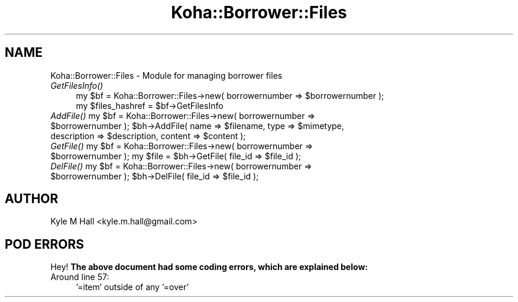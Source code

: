 .\" Automatically generated by Pod::Man 2.25 (Pod::Simple 3.16)
.\"
.\" Standard preamble:
.\" ========================================================================
.de Sp \" Vertical space (when we can't use .PP)
.if t .sp .5v
.if n .sp
..
.de Vb \" Begin verbatim text
.ft CW
.nf
.ne \\$1
..
.de Ve \" End verbatim text
.ft R
.fi
..
.\" Set up some character translations and predefined strings.  \*(-- will
.\" give an unbreakable dash, \*(PI will give pi, \*(L" will give a left
.\" double quote, and \*(R" will give a right double quote.  \*(C+ will
.\" give a nicer C++.  Capital omega is used to do unbreakable dashes and
.\" therefore won't be available.  \*(C` and \*(C' expand to `' in nroff,
.\" nothing in troff, for use with C<>.
.tr \(*W-
.ds C+ C\v'-.1v'\h'-1p'\s-2+\h'-1p'+\s0\v'.1v'\h'-1p'
.ie n \{\
.    ds -- \(*W-
.    ds PI pi
.    if (\n(.H=4u)&(1m=24u) .ds -- \(*W\h'-12u'\(*W\h'-12u'-\" diablo 10 pitch
.    if (\n(.H=4u)&(1m=20u) .ds -- \(*W\h'-12u'\(*W\h'-8u'-\"  diablo 12 pitch
.    ds L" ""
.    ds R" ""
.    ds C` ""
.    ds C' ""
'br\}
.el\{\
.    ds -- \|\(em\|
.    ds PI \(*p
.    ds L" ``
.    ds R" ''
'br\}
.\"
.\" Escape single quotes in literal strings from groff's Unicode transform.
.ie \n(.g .ds Aq \(aq
.el       .ds Aq '
.\"
.\" If the F register is turned on, we'll generate index entries on stderr for
.\" titles (.TH), headers (.SH), subsections (.SS), items (.Ip), and index
.\" entries marked with X<> in POD.  Of course, you'll have to process the
.\" output yourself in some meaningful fashion.
.ie \nF \{\
.    de IX
.    tm Index:\\$1\t\\n%\t"\\$2"
..
.    nr % 0
.    rr F
.\}
.el \{\
.    de IX
..
.\}
.\"
.\" Accent mark definitions (@(#)ms.acc 1.5 88/02/08 SMI; from UCB 4.2).
.\" Fear.  Run.  Save yourself.  No user-serviceable parts.
.    \" fudge factors for nroff and troff
.if n \{\
.    ds #H 0
.    ds #V .8m
.    ds #F .3m
.    ds #[ \f1
.    ds #] \fP
.\}
.if t \{\
.    ds #H ((1u-(\\\\n(.fu%2u))*.13m)
.    ds #V .6m
.    ds #F 0
.    ds #[ \&
.    ds #] \&
.\}
.    \" simple accents for nroff and troff
.if n \{\
.    ds ' \&
.    ds ` \&
.    ds ^ \&
.    ds , \&
.    ds ~ ~
.    ds /
.\}
.if t \{\
.    ds ' \\k:\h'-(\\n(.wu*8/10-\*(#H)'\'\h"|\\n:u"
.    ds ` \\k:\h'-(\\n(.wu*8/10-\*(#H)'\`\h'|\\n:u'
.    ds ^ \\k:\h'-(\\n(.wu*10/11-\*(#H)'^\h'|\\n:u'
.    ds , \\k:\h'-(\\n(.wu*8/10)',\h'|\\n:u'
.    ds ~ \\k:\h'-(\\n(.wu-\*(#H-.1m)'~\h'|\\n:u'
.    ds / \\k:\h'-(\\n(.wu*8/10-\*(#H)'\z\(sl\h'|\\n:u'
.\}
.    \" troff and (daisy-wheel) nroff accents
.ds : \\k:\h'-(\\n(.wu*8/10-\*(#H+.1m+\*(#F)'\v'-\*(#V'\z.\h'.2m+\*(#F'.\h'|\\n:u'\v'\*(#V'
.ds 8 \h'\*(#H'\(*b\h'-\*(#H'
.ds o \\k:\h'-(\\n(.wu+\w'\(de'u-\*(#H)/2u'\v'-.3n'\*(#[\z\(de\v'.3n'\h'|\\n:u'\*(#]
.ds d- \h'\*(#H'\(pd\h'-\w'~'u'\v'-.25m'\f2\(hy\fP\v'.25m'\h'-\*(#H'
.ds D- D\\k:\h'-\w'D'u'\v'-.11m'\z\(hy\v'.11m'\h'|\\n:u'
.ds th \*(#[\v'.3m'\s+1I\s-1\v'-.3m'\h'-(\w'I'u*2/3)'\s-1o\s+1\*(#]
.ds Th \*(#[\s+2I\s-2\h'-\w'I'u*3/5'\v'-.3m'o\v'.3m'\*(#]
.ds ae a\h'-(\w'a'u*4/10)'e
.ds Ae A\h'-(\w'A'u*4/10)'E
.    \" corrections for vroff
.if v .ds ~ \\k:\h'-(\\n(.wu*9/10-\*(#H)'\s-2\u~\d\s+2\h'|\\n:u'
.if v .ds ^ \\k:\h'-(\\n(.wu*10/11-\*(#H)'\v'-.4m'^\v'.4m'\h'|\\n:u'
.    \" for low resolution devices (crt and lpr)
.if \n(.H>23 .if \n(.V>19 \
\{\
.    ds : e
.    ds 8 ss
.    ds o a
.    ds d- d\h'-1'\(ga
.    ds D- D\h'-1'\(hy
.    ds th \o'bp'
.    ds Th \o'LP'
.    ds ae ae
.    ds Ae AE
.\}
.rm #[ #] #H #V #F C
.\" ========================================================================
.\"
.IX Title "Koha::Borrower::Files 3pm"
.TH Koha::Borrower::Files 3pm "2012-07-03" "perl v5.14.2" "User Contributed Perl Documentation"
.\" For nroff, turn off justification.  Always turn off hyphenation; it makes
.\" way too many mistakes in technical documents.
.if n .ad l
.nh
.SH "NAME"
Koha::Borrower::Files \- Module for managing borrower files
.IP "\fIGetFilesInfo()\fR" 4
.IX Item "GetFilesInfo()"
.Vb 2
\&    my $bf = Koha::Borrower::Files\->new( borrowernumber => $borrowernumber );
\&    my $files_hashref = $bf\->GetFilesInfo
.Ve
.ie n .IP "\fIAddFile()\fR my $bf = Koha::Borrower::Files\->new( borrowernumber => $borrowernumber ); $bh\->AddFile( name => $filename, type => $mimetype, description => $description, content => $content );" 4
.el .IP "\fIAddFile()\fR my \f(CW$bf\fR = Koha::Borrower::Files\->new( borrowernumber => \f(CW$borrowernumber\fR ); \f(CW$bh\fR\->AddFile( name => \f(CW$filename\fR, type => \f(CW$mimetype\fR, description => \f(CW$description\fR, content => \f(CW$content\fR );" 4
.IX Item "AddFile() my $bf = Koha::Borrower::Files->new( borrowernumber => $borrowernumber ); $bh->AddFile( name => $filename, type => $mimetype, description => $description, content => $content );"
.PD 0
.ie n .IP "\fIGetFile()\fR my $bf = Koha::Borrower::Files\->new( borrowernumber => $borrowernumber ); my $file = $bh\->GetFile( file_id => $file_id );" 4
.el .IP "\fIGetFile()\fR my \f(CW$bf\fR = Koha::Borrower::Files\->new( borrowernumber => \f(CW$borrowernumber\fR ); my \f(CW$file\fR = \f(CW$bh\fR\->GetFile( file_id => \f(CW$file_id\fR );" 4
.IX Item "GetFile() my $bf = Koha::Borrower::Files->new( borrowernumber => $borrowernumber ); my $file = $bh->GetFile( file_id => $file_id );"
.ie n .IP "\fIDelFile()\fR my $bf = Koha::Borrower::Files\->new( borrowernumber => $borrowernumber ); $bh\->DelFile( file_id => $file_id );" 4
.el .IP "\fIDelFile()\fR my \f(CW$bf\fR = Koha::Borrower::Files\->new( borrowernumber => \f(CW$borrowernumber\fR ); \f(CW$bh\fR\->DelFile( file_id => \f(CW$file_id\fR );" 4
.IX Item "DelFile() my $bf = Koha::Borrower::Files->new( borrowernumber => $borrowernumber ); $bh->DelFile( file_id => $file_id );"
.PD
.SH "AUTHOR"
.IX Header "AUTHOR"
Kyle M Hall <kyle.m.hall@gmail.com>
.SH "POD ERRORS"
.IX Header "POD ERRORS"
Hey! \fBThe above document had some coding errors, which are explained below:\fR
.IP "Around line 57:" 4
.IX Item "Around line 57:"
\&'=item' outside of any '=over'
